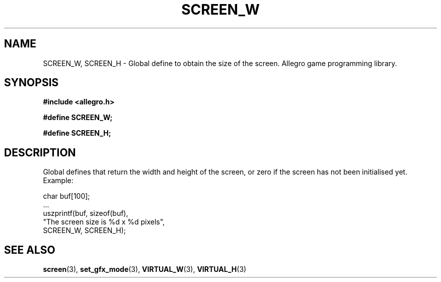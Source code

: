 .\" Generated by the Allegro makedoc utility
.TH SCREEN_W 3 "version 4.4.3" "Allegro" "Allegro manual"
.SH NAME
SCREEN_W, SCREEN_H \- Global define to obtain the size of the screen. Allegro game programming library.\&
.SH SYNOPSIS
.B #include <allegro.h>

.sp
.B #define SCREEN_W;

.B #define SCREEN_H;
.SH DESCRIPTION
Global defines that return the width and height of the screen, or zero if
the screen has not been initialised yet. Example:

.nf
   char buf[100];
   ...
   uszprintf(buf, sizeof(buf),
             "The screen size is %d x %d pixels",
             SCREEN_W, SCREEN_H);
.fi

.SH SEE ALSO
.BR screen (3),
.BR set_gfx_mode (3),
.BR VIRTUAL_W (3),
.BR VIRTUAL_H (3)
